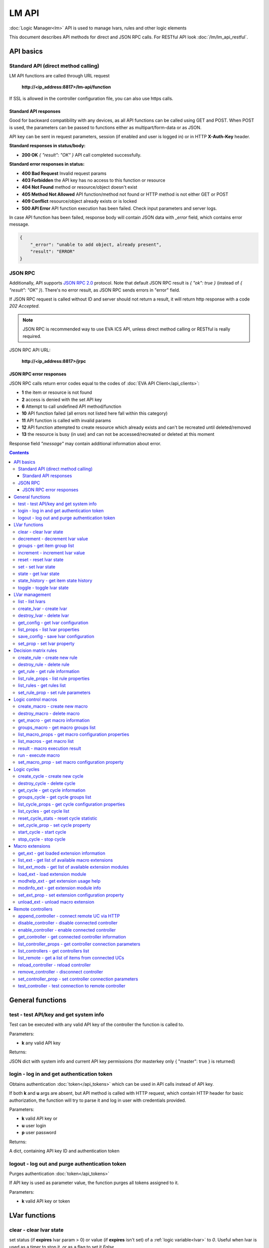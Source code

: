 LM API
**************

:doc:`Logic Manager<lm>` API is used to manage lvars, rules and other logic elements

This document describes API methods for direct and JSON RPC calls. For RESTful
API look :doc:`/lm/lm_api_restful`.


API basics
==========

Standard API (direct method calling)
--------------------------------------

LM API functions are called through URL request

    **\http://<ip_address:8817>/lm-api/function**

If SSL is allowed in the controller configuration file, you can also use https
calls.

Standard API responses
~~~~~~~~~~~~~~~~~~~~~~

Good for backward compatibility with any devices, as all API functions can be
called using GET and POST. When POST is used, the parameters can be passed to
functions either as multipart/form-data or as JSON.

API key can be sent in request parameters, session (if enabled and user is
logged in) or in HTTP **X-Auth-Key** header.

**Standard responses in status/body:**

* **200 OK** *{ "result": "OK" }* API call completed successfully.

**Standard error responses in status:**

* **400 Bad Request** Invalid request params
* **403 Forbidden** the API key has no access to this function or resource
* **404 Not Found** method or resource/object doesn't exist
* **405 Method Not Allowed** API function/method not found or HTTP method is
  not either GET or POST
* **409 Conflict** resource/object already exists or is locked
* **500 API Error** API function execution has been failed. Check input
  parameters and server logs.

In case API function has been failed, response body will contain JSON data with
*_error* field, which contains error message.

.. code-block:: json

    {
        "_error": "unable to add object, already present",
        "result": "ERROR"
    }

JSON RPC
--------

Additionally, API supports `JSON RPC 2.0
<https://www.jsonrpc.org/specification>`_ protocol. Note that default JSON RPC
result is *{ "ok": true }* (instead of *{ "result": "OK" }*). There's no error
result, as JSON RPC sends errors in "error" field.

If JSON RPC request is called without ID and server should not return a result,
it will return http response with a code *202 Accepted*.

.. note::

    JSON RPC is recommended way to use EVA ICS API, unless direct method
    calling or RESTful is really required.

JSON RPC API URL:

    **\http://<ip_address:8817>/jrpc**

JSON RPC error responses
~~~~~~~~~~~~~~~~~~~~~~~~

JSON RPC calls return error codes equal to the codes of :doc:`EVA API
Client</api_clients>`:

* **1** the item or resource is not found

* **2** access is denied with the set API key

* **6** Attempt to call undefined API method/function

* **10** API function failed (all errors not listed here fall within this
  category)

* **11** API function is called with invalid params

* **12** API function attempted to create resource which already exists and
  can't be recreated until deleted/removed

* **13** the resource is busy (in use) and can not be accessed/recreated or
  deleted at this moment


Response field *"message"* may contain additional information about error.

.. contents::

.. _lmapi_cat_general:

General functions
=================



.. _lmapi_test:

test - test API/key and get system info
---------------------------------------

Test can be executed with any valid API key of the controller the function is called to.

..  http:example:: curl wget httpie python-requests
    :request: http-examples/lmapi/test.req
    :response: http-examples/lmapi/test.resp

Parameters:

* **k** any valid API key

Returns:

JSON dict with system info and current API key permissions (for masterkey only { "master": true } is returned)

.. _lmapi_login:

login - log in and get authentication token
-------------------------------------------

Obtains authentication :doc:`token</api_tokens>` which can be used in API calls instead of API key.

If both **k** and **u** args are absent, but API method is called with HTTP request, which contain HTTP header for basic authorization, the function will try to parse it and log in user with credentials provided.

..  http:example:: curl wget httpie python-requests
    :request: http-examples/lmapi/login.req
    :response: http-examples/lmapi/login.resp

Parameters:

* **k** valid API key or
* **u** user login
* **p** user password

Returns:

A dict, containing API key ID and authentication token

.. _lmapi_logout:

logout - log out and purge authentication token
-----------------------------------------------

Purges authentication :doc:`token</api_tokens>`

If API key is used as parameter value, the function purges all tokens assigned to it.

..  http:example:: curl wget httpie python-requests
    :request: http-examples/lmapi/logout.req
    :response: http-examples/lmapi/logout.resp

Parameters:

* **k** valid API key or token


.. _lmapi_cat_lvar:

LVar functions
==============



.. _lmapi_clear:

clear - clear lvar state
------------------------

set status (if **expires** lvar param > 0) or value (if **expires** isn't set) of a :ref:`logic variable<lvar>` to *0*. Useful when lvar is used as a timer to stop it, or as a flag to set it *False*.

..  http:example:: curl wget httpie python-requests
    :request: http-examples/lmapi/clear.req
    :response: http-examples/lmapi/clear.resp

Parameters:

* **k** valid API key
* **i** lvar id

.. _lmapi_decrement:

decrement - decrement lvar value
--------------------------------

Decrement value of a :ref:`logic variable<lvar>`. Initial value should be number

..  http:example:: curl wget httpie python-requests
    :request: http-examples/lmapi/decrement.req
    :response: http-examples/lmapi/decrement.resp

Parameters:

* **k** valid API key
* **i** lvar id

.. _lmapi_groups:

groups - get item group list
----------------------------

Get the list of item groups. Useful e.g. for custom interfaces.

..  http:example:: curl wget httpie python-requests
    :request: http-examples/lmapi/groups.req
    :response: http-examples/lmapi/groups.resp

Parameters:

* **k** valid API key
* **p** item type (must be set to lvar [LV])

.. _lmapi_increment:

increment - increment lvar value
--------------------------------

Increment value of a :ref:`logic variable<lvar>`. Initial value should be number

..  http:example:: curl wget httpie python-requests
    :request: http-examples/lmapi/increment.req
    :response: http-examples/lmapi/increment.resp

Parameters:

* **k** valid API key
* **i** lvar id

.. _lmapi_reset:

reset - reset lvar state
------------------------

Set status and value of a :ref:`logic variable<lvar>` to *1*. Useful when lvar is being used as a timer to reset it, or as a flag to set it *True*.

..  http:example:: curl wget httpie python-requests
    :request: http-examples/lmapi/reset.req
    :response: http-examples/lmapi/reset.resp

Parameters:

* **k** valid API key
* **i** lvar id

.. _lmapi_set:

set - set lvar state
--------------------

Set status and value of a :ref:`logic variable<lvar>`.

..  http:example:: curl wget httpie python-requests
    :request: http-examples/lmapi/set.req
    :response: http-examples/lmapi/set.resp

Parameters:

* **k** valid API key
* **i** lvar id

Optionally:

* **s** lvar status
* **v** lvar value

.. _lmapi_state:

state - get lvar state
----------------------

State of lvar or all lvars can be obtained using state command.

..  http:example:: curl wget httpie python-requests
    :request: http-examples/lmapi/state.req
    :response: http-examples/lmapi/state.resp

Parameters:

* **k** valid API key

Optionally:

* **p** item type (none or lvar [LV])
* **i** item id
* **g** item group
* **full** return full state

.. _lmapi_state_history:

state_history - get item state history
--------------------------------------

State history of one :doc:`item</items>` or several items of the specified type can be obtained using **state_history** command.

..  http:example:: curl wget httpie python-requests
    :request: http-examples/lmapi/state_history.req
    :response: http-examples/lmapi/state_history.resp

Parameters:

* **k** valid API key
* **a** history notifier id (default: db_1)
* **i** item oids or full ids, list or comma separated

Optionally:

* **s** start time (timestamp or ISO)
* **e** end time (timestamp or ISO)
* **l** records limit (doesn't work with "w")
* **x** state prop ("status" or "value")
* **t** time format("iso" or "raw" for unix timestamp, default is "raw")
* **w** fill frame with the interval (e.g. "1T" - 1 min, "2H" - 2 hours etc.), start time is required
* **g** output format ("list" or "dict", default is "list")

.. _lmapi_toggle:

toggle - toggle lvar state
--------------------------

switch value of a :ref:`logic variable<lvar>` between *0* and *1*. Useful when lvar is being used as a flag to switch it between *True*/*False*.

..  http:example:: curl wget httpie python-requests
    :request: http-examples/lmapi/toggle.req
    :response: http-examples/lmapi/toggle.resp

Parameters:

* **k** valid API key
* **i** lvar id


.. _lmapi_cat_lvar-management:

LVar management
===============



.. _lmapi_list:

list - list lvars
-----------------



..  http:example:: curl wget httpie python-requests
    :request: http-examples/lmapi/list.req
    :response: http-examples/lmapi/list.resp

Parameters:

* **k** API key with *master* permissions

Optionally:

* **g** filter by item group

Returns:

the list of all :ref:`lvars<lvar>` available

.. _lmapi_create_lvar:

create_lvar - create lvar
-------------------------

Create new :ref:`lvar<lvar>`

..  http:example:: curl wget httpie python-requests
    :request: http-examples/lmapi/create_lvar.req
    :response: http-examples/lmapi/create_lvar.resp

Parameters:

* **k** API key with *master* permissions
* **i** lvar id

Optionally:

* **g** lvar group
* **save** save lvar configuration immediately

.. _lmapi_destroy_lvar:

destroy_lvar - delete lvar
--------------------------



..  http:example:: curl wget httpie python-requests
    :request: http-examples/lmapi/destroy_lvar.req
    :response: http-examples/lmapi/destroy_lvar.resp

Parameters:

* **k** API key with *master* permissions
* **i** lvar id

.. _lmapi_get_config:

get_config - get lvar configuration
-----------------------------------



..  http:example:: curl wget httpie python-requests
    :request: http-examples/lmapi/get_config.req
    :response: http-examples/lmapi/get_config.resp

Parameters:

* **k** API key with *master* permissions
* **i** lvaar id

Returns:

complete :ref:`lvar<lvar>` configuration.

.. _lmapi_list_props:

list_props - list lvar properties
---------------------------------

Get all editable parameters of the :ref:`lvar<lvar>` confiugration.

..  http:example:: curl wget httpie python-requests
    :request: http-examples/lmapi/list_props.req
    :response: http-examples/lmapi/list_props.resp

Parameters:

* **k** API key with *master* permissions
* **i** item id

.. _lmapi_save_config:

save_config - save lvar configuration
-------------------------------------

Saves :ref:`lvar<lvar>`. configuration on disk (even if it hasn't been changed)

..  http:example:: curl wget httpie python-requests
    :request: http-examples/lmapi/save_config.req
    :response: http-examples/lmapi/save_config.resp

Parameters:

* **k** API key with *master* permissions
* **i** lvar id

.. _lmapi_set_prop:

set_prop - set lvar property
----------------------------

Set configuration parameters of the :ref:`lvar<lvar>`.

..  http:example:: curl wget httpie python-requests
    :request: http-examples/lmapi/set_prop.req
    :response: http-examples/lmapi/set_prop.resp

Parameters:

* **k** API key with *master* permissions
* **i** item id
* **p** property name (or empty for batch set)

Optionally:

* **v** propery value (or dict for batch set)
* **save** save configuration after successful call


.. _lmapi_cat_rule:

Decision matrix rules
=====================



.. _lmapi_create_rule:

create_rule - create new rule
-----------------------------

Creates new :doc:`decision rule<decision_matrix>`. Rule id (UUID) is generated automatically unless specified.

..  http:example:: curl wget httpie python-requests
    :request: http-examples/lmapi/create_rule.req
    :response: http-examples/lmapi/create_rule.resp

Parameters:

* **k** API key with *master* permissions

Optionally:

* **u** rule UUID to set
* **v** rule properties (dict)
* **save** save unit configuration immediately

.. _lmapi_destroy_rule:

destroy_rule - delete rule
--------------------------

Deletes :doc:`decision rule<decision_matrix>`.

..  http:example:: curl wget httpie python-requests
    :request: http-examples/lmapi/destroy_rule.req
    :response: http-examples/lmapi/destroy_rule.resp

Parameters:

* **k** API key with *master* permissions
* **i** rule id

.. _lmapi_get_rule:

get_rule - get rule information
-------------------------------



..  http:example:: curl wget httpie python-requests
    :request: http-examples/lmapi/get_rule.req
    :response: http-examples/lmapi/get_rule.resp

Parameters:

* **k** valid API key
* **i** rule id

.. _lmapi_list_rule_props:

list_rule_props - list rule properties
--------------------------------------

Get all editable parameters of the :doc:`decision rule</lm/decision_matrix>`.

..  http:example:: curl wget httpie python-requests
    :request: http-examples/lmapi/list_rule_props.req
    :response: http-examples/lmapi/list_rule_props.resp

Parameters:

* **k** valid API key
* **i** rule id

.. _lmapi_list_rules:

list_rules - get rules list
---------------------------

Get the list of all available :doc:`decision rules<decision_matrix>`.

..  http:example:: curl wget httpie python-requests
    :request: http-examples/lmapi/list_rules.req
    :response: http-examples/lmapi/list_rules.resp

Parameters:

* **k** valid API key

.. _lmapi_set_rule_prop:

set_rule_prop - set rule parameters
-----------------------------------

Set configuration parameters of the :doc:`decision rule</lm/decision_matrix>`.

.. note::

    Master key is required for batch set.

..  http:example:: curl wget httpie python-requests
    :request: http-examples/lmapi/set_rule_prop.req
    :response: http-examples/lmapi/set_rule_prop.resp

Parameters:

* **k** valid API key
* **i** rule id
* **p** property name (or empty for batch set)

Optionally:

* **v** propery value (or dict for batch set)
* **save** save configuration after successful call


.. _lmapi_cat_macro:

Logic control macros
====================



.. _lmapi_create_macro:

create_macro - create new macro
-------------------------------

Creates new :doc:`macro<macros>`. Macro code should be put in **xc/lm** manually.

..  http:example:: curl wget httpie python-requests
    :request: http-examples/lmapi/create_macro.req
    :response: http-examples/lmapi/create_macro.resp

Parameters:

* **k** API key with *master* permissions
* **i** macro id

Optionally:

* **g** macro group

.. _lmapi_destroy_macro:

destroy_macro - delete macro
----------------------------

Deletes :doc:`macro<macros>`.

..  http:example:: curl wget httpie python-requests
    :request: http-examples/lmapi/destroy_macro.req
    :response: http-examples/lmapi/destroy_macro.resp

Parameters:

* **k** API key with *master* permissions
* **i** macro id

.. _lmapi_get_macro:

get_macro - get macro information
---------------------------------



..  http:example:: curl wget httpie python-requests
    :request: http-examples/lmapi/get_macro.req
    :response: http-examples/lmapi/get_macro.resp

Parameters:

* **k** valid API key
* **i** macro id

.. _lmapi_groups_macro:

groups_macro - get macro groups list
------------------------------------

Get the list of macros. Useful e.g. for custom interfaces.

..  http:example:: curl wget httpie python-requests
    :request: http-examples/lmapi/groups_macro.req
    :response: http-examples/lmapi/groups_macro.resp

Parameters:

* **k** valid API key

.. _lmapi_list_macro_props:

list_macro_props - get macro configuration properties
-----------------------------------------------------



..  http:example:: curl wget httpie python-requests
    :request: http-examples/lmapi/list_macro_props.req
    :response: http-examples/lmapi/list_macro_props.resp

Parameters:

* **k** API key with *master* permissions
* **i** macro id

.. _lmapi_list_macros:

list_macros - get macro list
----------------------------

Get the list of all available :doc:`macros<macros>`.

..  http:example:: curl wget httpie python-requests
    :request: http-examples/lmapi/list_macros.req
    :response: http-examples/lmapi/list_macros.resp

Parameters:

* **k** valid API key

Optionally:

* **g** filter by group

.. _lmapi_result:

result - macro execution result
-------------------------------

Get :doc:`macro<macros>` execution results either by action uuid or by macro id.

..  http:example:: curl wget httpie python-requests
    :request: http-examples/lmapi/result.req
    :response: http-examples/lmapi/result.resp

Parameters:

* **k** valid API key

Optionally:

* **u** action uuid or
* **i** macro id
* **g** filter by unit group
* **s** filter by action status: Q for queued, R for running, F for finished

Returns:

list or single serialized action object

.. _lmapi_run:

run - execute macro
-------------------

Execute a :doc:`macro<macros>` with the specified arguments.

..  http:example:: curl wget httpie python-requests
    :request: http-examples/lmapi/run.req
    :response: http-examples/lmapi/run.resp

Parameters:

* **k** valid API key
* **i** macro id

Optionally:

* **a** macro arguments, array or space separated
* **kw** macro keyword arguments, name=value, comma separated or dict
* **w** wait for the completion for the specified number of seconds
* **u** action UUID (will be auto generated if none specified)
* **p** queue priority (default is 100, lower is better)
* **q** global queue timeout, if expires, action is marked as "dead"

.. _lmapi_set_macro_prop:

set_macro_prop - set macro configuration property
-------------------------------------------------

Set configuration parameters of the :doc:`macro<macros>`.

..  http:example:: curl wget httpie python-requests
    :request: http-examples/lmapi/set_macro_prop.req
    :response: http-examples/lmapi/set_macro_prop.resp

Parameters:

* **k** API key with *master* permissions
* **i** item id
* **p** property name (or empty for batch set)

Optionally:

* **v** propery value (or dict for batch set)
* **save** save configuration after successful call


.. _lmapi_cat_cycle:

Logic cycles
============



.. _lmapi_create_cycle:

create_cycle - create new cycle
-------------------------------

Creates new :doc:`cycle<cycles>`.

..  http:example:: curl wget httpie python-requests
    :request: http-examples/lmapi/create_cycle.req
    :response: http-examples/lmapi/create_cycle.resp

Parameters:

* **k** API key with *master* permissions
* **i** cycle id

Optionally:

* **g** cycle group

.. _lmapi_destroy_cycle:

destroy_cycle - delete cycle
----------------------------

Deletes :doc:`cycle<cycles>`. If cycle is running, it is stopped before deletion.

..  http:example:: curl wget httpie python-requests
    :request: http-examples/lmapi/destroy_cycle.req
    :response: http-examples/lmapi/destroy_cycle.resp

Parameters:

* **k** API key with *master* permissions
* **i** cycle id

.. _lmapi_get_cycle:

get_cycle - get cycle information
---------------------------------



..  http:example:: curl wget httpie python-requests
    :request: http-examples/lmapi/get_cycle.req
    :response: http-examples/lmapi/get_cycle.resp

Parameters:

* **k** valid API key
* **i** cycle id

Returns:

field "value" contains real average cycle interval

.. _lmapi_groups_cycle:

groups_cycle - get cycle groups list
------------------------------------

Get the list of cycles. Useful e.g. for custom interfaces.

..  http:example:: curl wget httpie python-requests
    :request: http-examples/lmapi/groups_cycle.req
    :response: http-examples/lmapi/groups_cycle.resp

Parameters:

* **k** valid API key

.. _lmapi_list_cycle_props:

list_cycle_props - get cycle configuration properties
-----------------------------------------------------



..  http:example:: curl wget httpie python-requests
    :request: http-examples/lmapi/list_cycle_props.req
    :response: http-examples/lmapi/list_cycle_props.resp

Parameters:

* **k** API key with *master* permissions
* **i** cycle id

.. _lmapi_list_cycles:

list_cycles - get cycle list
----------------------------

Get the list of all available :doc:`cycles<cycles>`.

..  http:example:: curl wget httpie python-requests
    :request: http-examples/lmapi/list_cycles.req
    :response: http-examples/lmapi/list_cycles.resp

Parameters:

* **k** valid API key

Optionally:

* **g** filter by group

.. _lmapi_reset_cycle_stats:

reset_cycle_stats - reset cycle statistic
-----------------------------------------



..  http:example:: curl wget httpie python-requests
    :request: http-examples/lmapi/reset_cycle_stats.req
    :response: http-examples/lmapi/reset_cycle_stats.resp

Parameters:

* **k** valid API key
* **i** cycle id

.. _lmapi_set_cycle_prop:

set_cycle_prop - set cycle property
-----------------------------------

Set configuration parameters of the :doc:`cycle<cycles>`.

..  http:example:: curl wget httpie python-requests
    :request: http-examples/lmapi/set_cycle_prop.req
    :response: http-examples/lmapi/set_cycle_prop.resp

Parameters:

* **k** API key with *master* permissions
* **i** item id
* **p** property name (or empty for batch set)

Optionally:

* **v** propery value (or dict for batch set)
* **save** save configuration after successful call

.. _lmapi_start_cycle:

start_cycle - start cycle
-------------------------



..  http:example:: curl wget httpie python-requests
    :request: http-examples/lmapi/start_cycle.req
    :response: http-examples/lmapi/start_cycle.resp

Parameters:

* **k** valid API key
* **i** cycle id

.. _lmapi_stop_cycle:

stop_cycle - stop cycle
-----------------------



..  http:example:: curl wget httpie python-requests
    :request: http-examples/lmapi/stop_cycle.req
    :response: http-examples/lmapi/stop_cycle.resp

Parameters:

* **k** valid API key
* **i** cycle id

Optionally:

* **wait** wait until cycle is stopped


.. _lmapi_cat_ext:

Macro extensions
================



.. _lmapi_get_ext:

get_ext - get loaded extension information
------------------------------------------



..  http:example:: curl wget httpie python-requests
    :request: http-examples/lmapi/get_ext.req
    :response: http-examples/lmapi/get_ext.resp

Parameters:

* **k** API key with *master* permissions
* **i** extension ID

.. _lmapi_list_ext:

list_ext - get list of available macro extensions
-------------------------------------------------



..  http:example:: curl wget httpie python-requests
    :request: http-examples/lmapi/list_ext.req
    :response: http-examples/lmapi/list_ext.resp

Parameters:

* **k** API key with *master* permissions

Optionally:

* **full** get full information

.. _lmapi_list_ext_mods:

list_ext_mods - get list of available extension modules
-------------------------------------------------------



..  http:example:: curl wget httpie python-requests
    :request: http-examples/lmapi/list_ext_mods.req
    :response: http-examples/lmapi/list_ext_mods.resp

Parameters:

* **k** API key with *master* permissions

.. _lmapi_load_ext:

load_ext - load extension module
--------------------------------

Loads:doc:`macro extension</lm/ext>`.

..  http:example:: curl wget httpie python-requests
    :request: http-examples/lmapi/load_ext.req
    :response: http-examples/lmapi/load_ext.resp

Parameters:

* **k** API key with *master* permissions
* **i** extension ID
* **m** extension module

Optionally:

* **c** extension configuration
* **save** save extension configuration after successful call

.. _lmapi_modhelp_ext:

modhelp_ext - get extension usage help
--------------------------------------



..  http:example:: curl wget httpie python-requests
    :request: http-examples/lmapi/modhelp_ext.req
    :response: http-examples/lmapi/modhelp_ext.resp

Parameters:

* **k** API key with *master* permissions
* **m** extension name (without *.py* extension)
* **c** help context (*cfg* or *functions*)

.. _lmapi_modinfo_ext:

modinfo_ext - get extension module info
---------------------------------------



..  http:example:: curl wget httpie python-requests
    :request: http-examples/lmapi/modinfo_ext.req
    :response: http-examples/lmapi/modinfo_ext.resp

Parameters:

* **k** API key with *master* permissions
* **m** extension module name (without *.py* extension)

.. _lmapi_set_ext_prop:

set_ext_prop - set extension configuration property
---------------------------------------------------

appends property to extension configuration and reloads module

..  http:example:: curl wget httpie python-requests
    :request: http-examples/lmapi/set_ext_prop.req
    :response: http-examples/lmapi/set_ext_prop.resp

Parameters:

* **k** API key with *master* permissions
* **i** extension id
* **p** property name (or empty for batch set)

Optionally:

* **v** propery value (or dict for batch set)
* **save** save configuration after successful call

.. _lmapi_unload_ext:

unload_ext - unload macro extension
-----------------------------------



..  http:example:: curl wget httpie python-requests
    :request: http-examples/lmapi/unload_ext.req
    :response: http-examples/lmapi/unload_ext.resp

Parameters:

* **k** API key with *master* permissions
* **i** extension ID


.. _lmapi_cat_remotes:

Remote controllers
==================



.. _lmapi_append_controller:

append_controller - connect remote UC via HTTP
----------------------------------------------

Connects remote :ref:`UC controller<lm_remote_uc>` to the local.

..  http:example:: curl wget httpie python-requests
    :request: http-examples/lmapi/append_controller.req
    :response: http-examples/lmapi/append_controller.resp

Parameters:

* **k** API key with *master* permissions
* **u** :doc:`/uc/uc_api` uri (*proto://host:port*, port not required if default)
* **a** remote controller API key (\$key to use local key)

Optionally:

* **m** ref:`MQTT notifier<mqtt_>` to exchange item states in real time (default: *eva_1*)
* **s** verify remote SSL certificate or pass invalid
* **t** timeout (seconds) for the remote controller API calls
* **save** save connected controller configuration on the disk immediately after creation

.. _lmapi_disable_controller:

disable_controller - disable connected controller
-------------------------------------------------



..  http:example:: curl wget httpie python-requests
    :request: http-examples/lmapi/disable_controller.req
    :response: http-examples/lmapi/disable_controller.resp

Parameters:

* **k** API key with *master* permissions
* **i** controller id

Optionally:

* **save** save configuration after successful call

.. _lmapi_enable_controller:

enable_controller - enable connected controller
-----------------------------------------------



..  http:example:: curl wget httpie python-requests
    :request: http-examples/lmapi/enable_controller.req
    :response: http-examples/lmapi/enable_controller.resp

Parameters:

* **k** API key with *master* permissions
* **i** controller id

Optionally:

* **save** save configuration after successful call

.. _lmapi_get_controller:

get_controller - get connected controller information
-----------------------------------------------------



..  http:example:: curl wget httpie python-requests
    :request: http-examples/lmapi/get_controller.req
    :response: http-examples/lmapi/get_controller.resp

Parameters:

* **k** API key with *master* permissions
* **i** controller id

.. _lmapi_list_controller_props:

list_controller_props - get controller connection parameters
------------------------------------------------------------



..  http:example:: curl wget httpie python-requests
    :request: http-examples/lmapi/list_controller_props.req
    :response: http-examples/lmapi/list_controller_props.resp

Parameters:

* **k** API key with *master* permissions
* **i** controller id

.. _lmapi_list_controllers:

list_controllers - get controllers list
---------------------------------------

Get the list of all connected :ref:`UC controllers<lm_remote_uc>`.

..  http:example:: curl wget httpie python-requests
    :request: http-examples/lmapi/list_controllers.req
    :response: http-examples/lmapi/list_controllers.resp

Parameters:

* **k** API key with *master* permissions

.. _lmapi_list_remote:

list_remote - get a list of items from connected UCs
----------------------------------------------------

Get a list of the items loaded from the connected :ref:`UC controllers<lm_remote_uc>`. Useful to debug the controller connections.

..  http:example:: curl wget httpie python-requests
    :request: http-examples/lmapi/list_remote.req
    :response: http-examples/lmapi/list_remote.resp

Parameters:

* **k** API key with *master* permissions

Optionally:

* **i** controller id
* **g** filter by item group
* **p** filter by item type

.. _lmapi_reload_controller:

reload_controller - reload controller
-------------------------------------

Reloads items from connected UC

..  http:example:: curl wget httpie python-requests
    :request: http-examples/lmapi/reload_controller.req
    :response: http-examples/lmapi/reload_controller.resp

Parameters:

* **k** API key with *master* permissions
* **i** controller id

.. _lmapi_remove_controller:

remove_controller - disconnect controller
-----------------------------------------



..  http:example:: curl wget httpie python-requests
    :request: http-examples/lmapi/remove_controller.req
    :response: http-examples/lmapi/remove_controller.resp

Parameters:

* **k** API key with *master* permissions
* **i** controller id

.. _lmapi_set_controller_prop:

set_controller_prop - set controller connection parameters
----------------------------------------------------------



..  http:example:: curl wget httpie python-requests
    :request: http-examples/lmapi/set_controller_prop.req
    :response: http-examples/lmapi/set_controller_prop.resp

Parameters:

* **k** API key with *master* permissions
* **i** controller id
* **p** property name (or empty for batch set)

Optionally:

* **v** propery value (or dict for batch set)
* **save** save configuration after successful call

.. _lmapi_test_controller:

test_controller - test connection to remote controller
------------------------------------------------------



..  http:example:: curl wget httpie python-requests
    :request: http-examples/lmapi/test_controller.req
    :response: http-examples/lmapi/test_controller.resp

Parameters:

* **k** API key with *master* permissions
* **i** controller id

